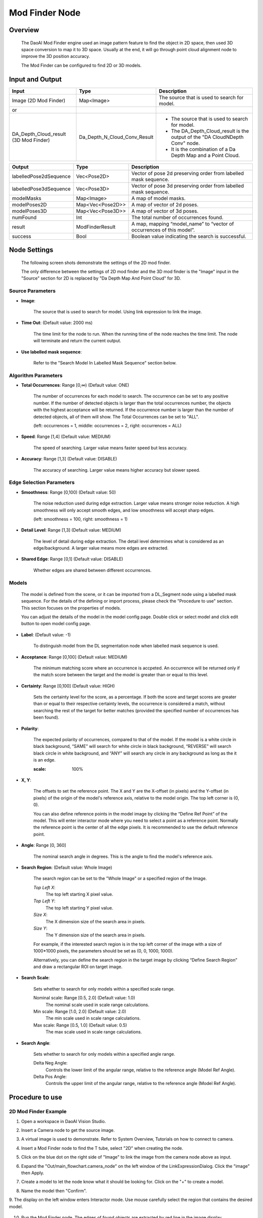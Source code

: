 Mod Finder Node 
================

Overview 
--------------------
	The DaoAI Mod Finder engine used an image pattern feature to find the object in 2D space, then used 3D space conversion to map it to 3D space. Usually at the end, it will go through point cloud alignment node to improve the 3D position accuracy.
	
	The Mod Finder can be configured to find 2D or 3D models.

Input and Output 
--------------------
	
+----------------------------------------+-------------------------------+-------------------------------------------------------------------------------+
| Input                                  | Type                          | Description                                                                   |
+========================================+===============================+===============================================================================+
| Image (2D Mod Finder)                  | Map<Image>                    | The source that is used to search for model.                                  |
+----------------------------------------+-------------------------------+-------------------------------------------------------------------------------+
| or                                     |                               |                                                                               |
+----------------------------------------+-------------------------------+-------------------------------------------------------------------------------+
| DA_Depth_Cloud_result (3D Mod Finder)  | Da_Depth_N_Cloud_Conv_Result  | - The source that is used to search for model.                                |
|                                        |                               | - The DA_Depth_Cloud_result is the output of the "DA CloudNDepth Conv" node.  |
|                                        |                               | - It is the combination of a Da Depth Map and a Point Cloud.                  |
+----------------------------------------+-------------------------------+-------------------------------------------------------------------------------+


+-------------------------+-------------------+------------------------------------------------------------------------+
| Output                  | Type              | Description                                                            |
+=========================+===================+========================================================================+
| labelledPose2dSequence  | Vec<Pose2D>       | Vector of pose 2d preserving order from labelled mask sequence.        |
+-------------------------+-------------------+------------------------------------------------------------------------+
| labelledPose3dSequence  | Vec<Pose3D>       | Vector of pose 3d preserving order from labelled mask sequence.        |
+-------------------------+-------------------+------------------------------------------------------------------------+
| modelMasks              | Map<Image>        | A map of model masks.                                                  |
+-------------------------+-------------------+------------------------------------------------------------------------+
| modelPoses2D            | Map<Vec<Pose2D>>  | A map of vector of 2d poses.                                           |
+-------------------------+-------------------+------------------------------------------------------------------------+
| modelPoses3D            | Map<Vec<Pose3D>>  | A map of vector of 3d poses.                                           |
+-------------------------+-------------------+------------------------------------------------------------------------+
| numFound                | Int               | The total number of occurrences found.                                 |
+-------------------------+-------------------+------------------------------------------------------------------------+
| result                  | ModFinderResult   | A map, mapping “model_name” to “vector of occurrences of this model”.  |
+-------------------------+-------------------+------------------------------------------------------------------------+
| success                 | Bool              | Boolean value indicating the search is successful.                     |
+-------------------------+-------------------+------------------------------------------------------------------------+

Node Settings
---------------
	The following screen shots demonstrate the settings of the 2D mod finder.

	The only difference between the settings of 2D mod finder and the 3D mod finder is the "Image" input in the "Source" section for 2D is replaced by "Da Depth Map And Point Cloud" for 3D.

Source Parameters
~~~~~~~~~~~~~~~~~

.. image:: images/mod_finder_settings_1.png
	:scale: 100%

- **Image**: 

	The source that is used to search for model. Using link expression to link the image.


- **Time Out**: (Default value: 2000 ms) 

	The time limit for the node to run. When the running time of the node reaches the time limit. The node will terminate and return the current output. 


- **Use labelled mask sequence**: 

	Refer to the "Search Model In Labelled Mask Sequence" section below.


Algorithm Parameters
~~~~~~~~~~~~~~~~~~~~

.. image:: images/mod_finder_settings_2.png
	:scale: 100%


- **Total Occurrences**: Range [0,∞) (Default value: ONE)

	The number of occurrences for each model to search. 
	The occurrence can be set to any positive number. 
	If the number of detected objects is larger than the total occurrences number, 
	the objects with the highest acceptance will be returned. 
	If the occurrence number is larger than the number of detected objects, 
	all of them will show. The Total Occurrences can be set to "ALL". 

	(left: occurrences = 1, middle: occurrences = 2, right: occurrences = ALL)

	.. image:: images/mod_finder_5.jpg
		:scale: 60%
	.. image:: images/mod_finder_6.jpg
		:scale: 60%
	.. image:: images/mod_finder_7.jpg
		:scale: 60%

- **Speed**: Range [1,4] (Default value: MEDIUM)

	The speed of searching. Larger value means faster speed but less accuracy.


- **Accuracy**: Range [1,3]  (Default value: DISABLE)

	The accuracy of searching. Larger value means higher accuracy but slower speed.
	

Edge Selection Parameters
~~~~~~~~~~~~~~~~~~~~~~~~~


.. image:: images/mod_finder_settings_3.png
	:scale: 100%


- **Smoothness**: Range [0,100) (Default value: 50)

	The noise reduction used during edge extraction. Larger value means stronger noise reduction.
	A high smoothness will only accept smooth edges, and low smoothness will accept sharp edges. 
	
	(left: smoothness = 100, right: smoothness = 1)

	.. image:: images/mod_finder_8.jpg
		:scale: 60%

	.. image:: images/mod_finder_9.jpg
		:scale: 60%

- **Detail Level**: Range [1,3] (Default value: MEDIUM)

	The level of detail during edge extraction. The detail level determines what is considered as an edge/background. A larger value means more edges are extracted.


- **Shared Edge**: Range [0,1]  (Default value: DISABLE)

	Whether edges are shared between different occurrences.


Models
~~~~~~
	The model is defined from the scene, or it can be imported from a DL_Segment node using a labelled mask sequence.
	For the details of the defining or import process, please check the "Procedure to use" section. 
	This section focuses on the properties of models.

	You can adjust the details of the model in the model config page. 
	Double click or select model and click edit button to open model config page.

	.. image:: images/mod_finder_settings_4.png
		:scale: 60%

- **Label**: (Default value: -1)

	To distinguish model from the DL segmentation node when labelled mask sequence is used.

- **Acceptance**: Range [0,100] (Default value: MEDIUM)

	The minimum matching score where an occurrence is accpeted. 
	An occurrence will be returned only if the match score between the target and the model is greater than or equal to this level.


- **Certainty**: Range [0,100] (Default value: HIGH)

	Sets the certainty level for the score, as a percentage. 
	If both the score and target scores are greater than or equal to their respective certainty levels, 
	the occurrence is considered a match, without searching the rest of the target for better matches 
	(provided the specified number of occurrences has been found).


- **Polarity**: 

	The expected polarity of occurrences, compared to that of the model. 
	If the model is a white circle in black background, 
	“SAME” will search for white circle in black background, “REVERSE” will search black circle in white background, 
	and “ANY” will search any circle in any background as long as the it is an edge.


	.. image:: images/mod_finder_11.jpg
	:scale: 100%

- **X, Y**:

	The offsets to set the reference point. The X and Y are the X-offset (in pixels) and the Y-offset (in pixels) 
	of the origin of the model's reference axis, relative to the model origin. The top left corner is (0, 0). 

	You can also define reference points in the model image by clicking the “Define Ref Point” of the model. 
	This will enter interactor mode where you need to select a point as a reference point. 
	Normally the reference point is the center of all the edge pixels. 
	It is recommended to use the default reference point.


- **Angle**: Range [0, 360]

	The nominal search angle in degrees. This is the angle to find the model's reference axis.

- **Search Region**: (Default value: Whole Image)

	The search region can be set to the "Whole Image" or a specified region of the Image. 
	
	.. image:: images/mod_finder_settings_5.png
		:scale: 100%

	*Top Left X*:
		The top left starting X pixel value.

	*Top Left Y*:
		The top left starting Y pixel value.

	*Size X*:
		The X dimension size of the search area in pixels.
	
	*Size Y*:
		The Y dimension size of the search area in pixels.

	For example, if the interested search region is in the top left corner of the image with a size of 1000*1000 pixels, the parameters should 
	be set as (0, 0, 1000, 1000).

	Alternatively, you can define the search region in the target image by clicking “Define Search Region” 
	and draw a rectangular ROI on target image.




- **Search Scale**:

	Sets whether to search for only models within a specified scale range. 

	.. image:: images/mod_finder_settings_6.png
		:scale: 100%
	
	Nominal scale: Range [0.5, 2.0] (Default value: 1.0)
		The nominal scale used in scale range calculations.

	Min scale: Range [1.0, 2.0] (Default value: 2.0)
		The min scale used in scale range calculations.

	Max scale: Range [0.5, 1.0] (Default value: 0.5)
		The max scale used in scale range calculations.

- **Search Angle**:

	Sets whether to search for only models within a specified angle range.

	.. image:: images/mod_finder_settings_7.png
		:scale: 100%

	Delta Neg Angle: 
		Controls the lower limit of the angular range, relative to the reference angle (Model Ref Angle).

	Delta Pos Angle: 
		Controls the upper limit of the angular range, relative to the reference angle (Model Ref Angle).

Procedure to use
-----------------

2D Mod Finder Example
~~~~~~~~~~~~~~~~~~~~~~~

1. Open a workspace in DaoAI Vision Studio.
	.. image:: images/mod_finder_procedure_1.png
		:scale: 30%

2. Insert a Camera node to get the source image.
	.. image:: images/mod_finder_procedure_2.png
		:scale: 60%

3. A virtual image is used to demonstrate. Refer to System Overview, Tutorials on how to connect to camera.
	.. image:: images/mod_finder_procedure_3.png
		:scale: 50%

4. Insert a Mod Finder node to find the T tube, select "2D" when creating the node.
	.. image:: images/mod_finder_procedure_4.png
		:scale: 60%

5. Click on the blue dot on the right side of "Image" to link the image from the camera node above as input.
	.. image:: images/mod_finder_procedure_5.png
		:scale: 70%

6. Expand the "Out/main_flowchart.camera_node" on the left window of the LinkExpressionDialog. Click the "image" then Apply. 
	.. image:: images/mod_finder_procedure_6.png
		:scale: 70%

7. Create a model to let the node know what it should be looking for. Click on the "+" to create a model.
	.. image:: images/mod_finder_procedure_7.png
		:scale: 70%

8. Name the model then "Confirm".
	.. image:: images/mod_finder_procedure_8.png
		:scale: 100%

9. The display on the left window enters Interactor mode. Use mouse carefully 
select the region that contains the desired model.
	.. image:: images/mod_finder_procedure_9.png
		:scale: 70%

10. Run the Mod Finder node. The edges of found objects are extracted by red line in the image display.
	.. image:: images/mod_finder_procedure_12.png
		:align: center

11. The default value of "Total Occurrences" is one. Set it to all to detect all the object.
	.. image:: images/mod_finder_procedure_13.png
		:scale: 60%

12. Run the Mod Finder node. Five objects are detected.
	.. image:: images/mod_finder_procedure_14.png
		:scale: 50%

13. Adjust the parameter of the model to find all the objects. The model appears under the "Models" section. Double click it to open the model parameters configurator.
	.. image:: images/mod_finder_procedure_10.png
		:scale: 70%

14. Click on the "Draw Mask", then use mouse to cover all the area until only the edge of the model is extracted by red lines.
	.. image:: images/mod_finder_procedure_16.png
		:scale: 70%

15. Run the Mod Finder node. All of the objects are detected.
	.. image:: images/mod_finder_procedure_17.png
		:scale: 45%


3D Mod Finder Example
~~~~~~~~~~~~~~~~~~~~~~~

1. **Repeat the step 1 to 3 from the above example.**

2. Insert a Mod Finder node to find the T tube, select "3D" when creating the node.
	.. image:: images/mod_finder_procedure_4.png
		:scale: 60%

3. **The 3D Mod Finder takes a "Da Depth Map And Point Cloud" as input. Insert a "DA CloudNDepth Conv" node under Camera node.
Select "DA PointCloud -> DA depth map" when creating the node.**

	.. image:: images/mod_finder_procedure_18.png
		:scale: 80%

	.. image:: images/mod_finder_procedure_19.png
		:scale: 80%

4. Link the point cloud from the above camera node as the input of the "DA CloudNDepth Conv" node.
	.. image:: images/mod_finder_procedure_20.png
		:align: center

5. Run the "DA CloudNDepth Conv" node. The display enters interaction mode. Adjust the adjust box to contain the region of interest.
	.. image:: images/mod_finder_procedure_22.png
		:scale: 45%

6. Exit the interactor, the depth map is displayed.
	.. image:: images/mod_finder_procedure_23.png
		:scale: 60%

7. Select the Mod Finder node. Link the result from the "DA CloudNDepth Conv" node as the input.
	.. image:: images/mod_finder_procedure_24.png
		:scale: 60%

8. Create a model to let the node know what it should be looking for. Click on the "+" to create a model.
	.. image:: images/mod_finder_procedure_26.png
		:scale: 70%

9. Name the model then "Confirm".
	.. image:: images/mod_finder_procedure_8.png
		:scale: 100%

10. The display on the left window enters Interactor mode. Use mouse to carefully select the region that contains the desired model.
	.. image:: images/mod_finder_procedure_25.png
		:scale: 70%

11. Run the Mod Finder node. One object is found.
	.. image:: images/mod_finder_procedure_27.png
		:scale: 70%

12. The default value of “Total Occurrences” is one. Set it to all to detect all the object.
	.. image:: images/mod_finder_procedure_28.png
		:scale: 70%

13. Run the Mod Finder node. Three objects are found.
	.. image:: images/mod_finder_procedure_29.png
		:scale: 70%

14. Open the Model Parameter Configurator. Set the "Acceptance" to low.
	.. image:: images/mod_finder_procedure_30.png
			:scale: 70%

15. Run the Mod Finder node again. All of the objects are found.
	.. image:: images/mod_finder_procedure_31.png
			:scale: 40%



General process of Using Mod Finder Node
----------------------------------------

	1. Link input model image. For 3d mod finder node, the input must be the output of DA CloudNDepthConv Node.
	2. Run node once so the input image shows on the display.
	3. Define model, click on "+" button to add a model, and draw a bounding box in the input image to define the model.
	4. (Optional) adjust model in the model config page.
	5. Run the node with other images. The found occurrences of the model will be displayed in the target image.
	6. Use the position vector  for further processing to get the picking pose of the objects in the scene.



Model Masking
-----------------
The model in this node is edgel model. Edge model use their edge-based geometric features (geometric features from extracted edges) to find the position of object.
		
The model is defined by drawing a rectangle box on display. 
 .. image:: images/mod_finder_1.jpg
	:scale: 60%
	
You may draw mask on the model to erase unwanted edges. After draw mask, run this node to apply changes
 .. image:: images/mod_finder_2.jpg
	:scale: 60%
 .. image:: images/mod_finder_3.jpg
	:scale: 60%

The model can be searched on image. 
 .. image:: images/mod_finder_4.jpg
	:scale: 100%





.. Model Configuration
.. -------------------------

.. 	You can adjust the detail of the model in the model config page. Double click or select model and click edit button to open model config page.

.. 	.. image:: images/mod_finder_config.png
.. 		:scale: 60%

.. 	The red lines are the extracted edges of the model, which will be used for searching. You can mask out or unmask area that you are not interested in by clicking "Draw Mask" or "Erase Mask" button.
.. 	This will enter interactor mode where you can edit mask. You can also change "Edit Pixel Map Size" to change the brush size when drawing and erasing mask.

.. 	You can also define reference point in the model image by clicking "Define Ref Point" of the model. This will enter interactor mode where you need to select a point as a reference point.
.. 	Normally the reference point is the center of all the edge pixels. It is recommended to use the default reference point.

.. 	Additionally, you can define the search region in the target image by clicking "Define Search Region" and draw a rectangle ROI on target image.

Search Model In Labelled Mask Sequence 
--------------------------------------

	This is a special use case of mod finder where the input is the result of segmentation (a vector of image, each contains an object) instead of a single image.

	1. Use DL segmentation node to obtain segments and their labels.
	2. In mod finder node, define models. Assign correct labels to the models.
	3. Check "Use Labelled Mask Sequence", and link the labelled mask sequence to mask sequence output of of the DL segmentation node.
	4. Run the node. For each mask image in the sequence the node will search for the model based on the model of the mask image (label of the segment).
	5. The result pose (sorted in labelledPose2dSequence or labelledPose3dSequence) will have the same order of the segments vector of the DL segmentation node.


Reference Fixture 
---------------------
	Please refer to Reference Fixture System. 

	This node can be used for generating fixture.
